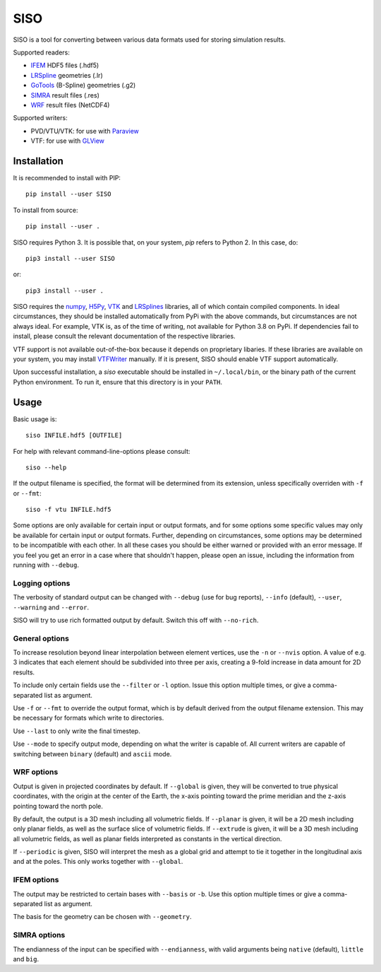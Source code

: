 ====
SISO
====

.. image:: https://badge.fury.io/py/SISO.svg
   :target: https://badge.fury.io/py/SISO

.. image:: https://travis-ci.org/TheBB/SISO.svg?branch=master
   :target: https://travis-ci.org/TheBB/SISO


SISO is a tool for converting between various data formats used for
storing simulation results.

Supported readers:

- IFEM_ HDF5 files (.hdf5)
- LRSpline_ geometries (.lr)
- GoTools_ (B-Spline) geometries (.g2)
- SIMRA_ result files (.res)
- WRF_ result files (NetCDF4)

Supported writers:

- PVD/VTU/VTK: for use with Paraview_
- VTF: for use with GLView_


Installation
------------

It is recommended to install with PIP::

  pip install --user SISO


To install from source::

  pip install --user .


SISO requires Python 3.  It is possible that, on your system, *pip*
refers to Python 2.  In this case, do::

  pip3 install --user SISO


or::

  pip3 install --user .


SISO requires the numpy_, H5Py_, VTK_ and LRSplines_ libraries, all of
which contain compiled components.  In ideal circumstances, they
should be installed automatically from PyPi with the above commands,
but circumstances are not always ideal.  For example, VTK is, as of
the time of writing, not available for Python 3.8 on PyPi.  If
dependencies fail to install, please consult the relevant
documentation of the respective libraries.

VTF support is not available out-of-the-box because it depends on
proprietary libaries.  If these libraries are available on your
system, you may install VTFWriter_ manually.  If it is present, SISO
should enable VTF support automatically.

Upon successful installation, a *siso* executable should be installed
in ``~/.local/bin``, or the binary path of the current Python
environment.  To run it, ensure that this directory is in your
``PATH``.


Usage
-----

Basic usage is::

  siso INFILE.hdf5 [OUTFILE]


For help with relevant command-line-options please consult::

  siso --help


If the output filename is specified, the format will be determined
from its extension, unless specifically overriden with ``-f`` or
``--fmt``::

  siso -f vtu INFILE.hdf5


Some options are only available for certain input or output formats,
and for some options some specific values may only be available for
certain input or output formats.  Further, depending on circumstances,
some options may be determined to be incompatible with each other.  In
all these cases you should be either warned or provided with an error
message.  If you feel you get an error in a case where that shouldn't
happen, please open an issue, including the information from running
with ``--debug``.



Logging options
^^^^^^^^^^^^^^^

The verbosity of standard output can be changed with ``--debug`` (use
for bug reports), ``--info`` (default), ``--user``, ``--warning`` and
``--error``.

SISO will try to use rich formatted output by default.  Switch this
off with ``--no-rich``.



General options
^^^^^^^^^^^^^^^

To increase resolution beyond linear interpolation between element
vertices, use the ``-n`` or ``--nvis`` option.  A value of e.g. 3
indicates that each element should be subdivided into three per axis,
creating a 9-fold increase in data amount for 2D results.

To include only certain fields use the ``--filter`` or ``-l`` option.
Issue this option multiple times, or give a comma-separated list as
argument.

Use ``-f`` or ``--fmt`` to override the output format, which is by
default derived from the output filename extension.  This may be
necessary for formats which write to directories.

Use ``--last`` to only write the final timestep.

Use ``--mode`` to specify output mode, depending on what the writer is
capable of.  All current writers are capable of switching between
``binary`` (default) and ``ascii`` mode.



WRF options
^^^^^^^^^^^

Output is given in projected coordinates by default.  If ``--global``
is given, they will be converted to true physical coordinates, with
the origin at the center of the Earth, the x-axis pointing toward the
prime meridian and the z-axis pointing toward the north pole.

By default, the output is a 3D mesh including all volumetric fields.
If ``--planar`` is given, it will be a 2D mesh including only planar
fields, as well as the surface slice of volumetric fields.  If
``--extrude`` is given, it will be a 3D mesh including all volumetric
fields, as well as planar fields interpreted as constants in the
vertical direction.

If ``--periodic`` is given, SISO will interpret the mesh as a global
grid and attempt to tie it together in the longitudinal axis and at
the poles.  This only works together with ``--global``.



IFEM options
^^^^^^^^^^^^

The output may be restricted to certain bases with ``--basis`` or
``-b``. Use this option multiple times or give a comma-separated list
as argument.

The basis for the geometry can be chosen with ``--geometry``.



SIMRA options
^^^^^^^^^^^^^

The endianness of the input can be specified with ``--endianness``,
with valid arguments being ``native`` (default), ``little`` and
``big``.


.. _IFEM: https://github.com/OPM/IFEM
.. _LRSpline: https://github.com/VikingScientist/LRSplines
.. _GoTools: https://github.com/SINTEF-Geometry/GoTools
.. _SIMRA: https://www.sintef.no/en/digital/applied-mathematics/simulation/computational-fluid-dynamics1/
.. _WRF: https://www.mmm.ucar.edu/weather-research-and-forecasting-model
.. _Paraview: https://www.paraview.org/
.. _GLView: https://ceetron.com/ceetron-glview-inova/
.. _numpy: https://numpy.org/
.. _H5Py: https://www.h5py.org/
.. _VTK: https://vtk.org/
.. _LRSplines: https://github.com/TheBB/lrsplines-python
.. _VTFWriter: https://github.com/TheBB/vtfwriter
